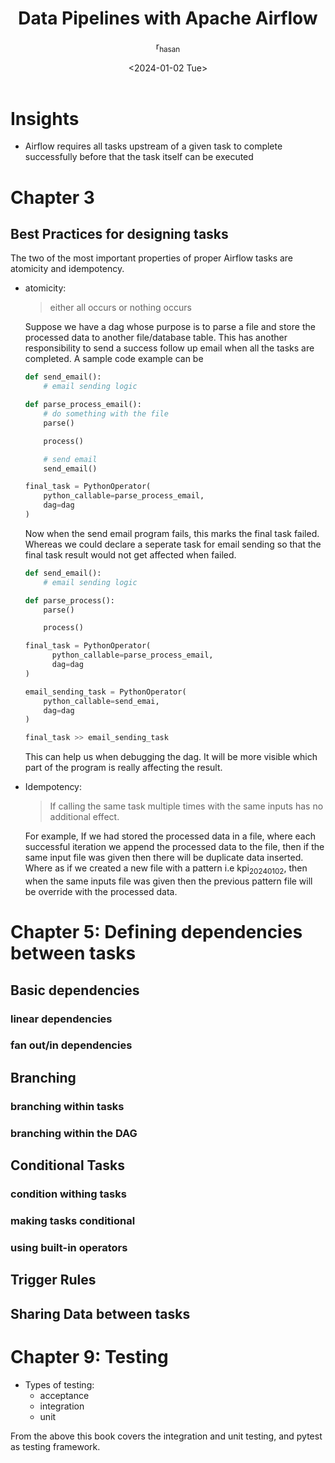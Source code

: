 #+title: Data Pipelines with Apache Airflow
#+description: Book Review - Build your pipelines with Apache Airflow
#+author: r_hasan
#+date:<2024-01-02 Tue> 
#+hugo_base_dir: ../../

* Insights
- Airflow requires all tasks upstream of a given task to complete successfully before that the task itself can be executed

* Chapter 3
** Best Practices for designing tasks
The two of the most important properties of proper Airflow tasks are atomicity and idempotency.

- atomicity:
  #+BEGIN_QUOTE
  either all occurs or nothing occurs
  #+END_QUOTE

  Suppose we have a dag whose purpose is to parse a file and store the processed data to another file/database table. This has another responsibility to send a success follow up email when all the tasks are completed. A sample code example can be

  #+BEGIN_SRC python
def send_email():
    # email sending logic

def parse_process_email():
    # do something with the file
    parse()

    process()

    # send email
    send_email()

final_task = PythonOperator(
    python_callable=parse_process_email,
    dag=dag
)
  #+END_SRC

  Now when the send email program fails, this marks the final task failed. Whereas we could declare a seperate task for email sending so that the final task result would not get affected when failed.

  #+BEGIN_SRC python
def send_email():
    # email sending logic

def parse_process():
    parse()

    process()

final_task = PythonOperator(
      python_callable=parse_process_email,
      dag=dag
)

email_sending_task = PythonOperator(
    python_callable=send_emai,
    dag=dag
)

final_task >> email_sending_task

  #+END_SRC

  This can help us when debugging the dag. It will be more visible which part of the program is really affecting the result.

- Idempotency:

  #+BEGIN_QUOTE
  If calling the same task multiple times with the same inputs has no additional effect.
  #+END_QUOTE

  For example, If we had stored the processed data in a file, where each successful iteration we append the processed data to the file, then if the same input file was given then there will be duplicate data inserted. Where as if we created a new file with a pattern i.e kpi_2024_01_02, then when the same inputs file was given then the previous pattern file will be override with the processed data.

* Chapter 5: Defining dependencies between tasks
** Basic dependencies
*** linear dependencies
*** fan out/in dependencies
** Branching
*** branching within tasks
*** branching within the DAG
** Conditional Tasks
*** condition withing tasks
*** making tasks conditional
*** using built-in operators
** Trigger Rules
** Sharing Data between tasks

* Chapter 9: Testing
- Types of testing:
  - acceptance
  - integration
  - unit


From the above this book covers the integration and unit testing, and pytest as testing framework.
